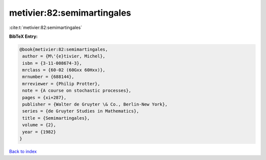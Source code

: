 metivier:82:semimartingales
===========================

:cite:t:`metivier:82:semimartingales`

**BibTeX Entry:**

.. code-block:: bibtex

   @book{metivier:82:semimartingales,
    author = {M\'{e}tivier, Michel},
    isbn = {3-11-008674-3},
    mrclass = {60-02 (60Gxx 60Hxx)},
    mrnumber = {688144},
    mrreviewer = {Philip Protter},
    note = {A course on stochastic processes},
    pages = {xi+287},
    publisher = {Walter de Gruyter \& Co., Berlin-New York},
    series = {de Gruyter Studies in Mathematics},
    title = {Semimartingales},
    volume = {2},
    year = {1982}
   }

`Back to index <../By-Cite-Keys.html>`_
